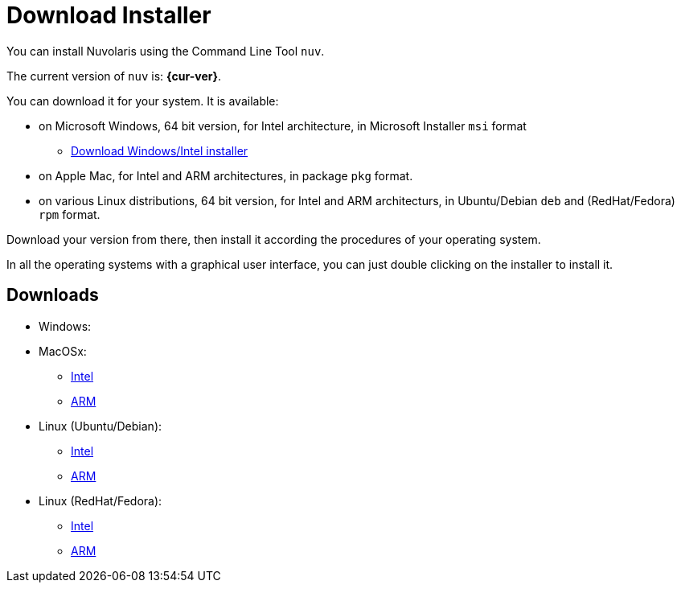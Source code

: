 = Download Installer


:base-url: github.com/nuvolaris/nuv/releases/download

You can install Nuvolaris using the Command Line Tool `nuv`.

The current version of `nuv` is: *{cur-ver}*.

You can download it for your system. It is available:

* on Microsoft Windows, 64 bit version, for Intel architecture, in Microsoft Installer `msi` format
** https://{base-url}/{cur-ver}/nuv_{cur-ver}_amd64.msi[Download Windows/Intel installer]

* on Apple Mac, for Intel and ARM architectures, in package `pkg` format.
* on various Linux distributions, 64 bit version, for Intel and ARM architecturs, in Ubuntu/Debian `deb` and (RedHat/Fedora) `rpm` format.

Download your version from there, then install it according the procedures of your operating system.

In all the operating systems with a graphical user interface,  you can just double clicking on the installer to install it.

== Downloads 

* Windows: 
* MacOSx: 
** https://{base-url}/{cur-ver}/nuv_{cur-ver}_amd64.pkg[Intel] 
** https://{base-url}/{cur-ver}/nuv_{cur-ver}_arm64.pkg[ARM]
* Linux (Ubuntu/Debian): 
** https://{base-url}/{cur-ver}/nuv_{cur-ver}_amd64.deb[Intel] 
** https://{base-url}/{cur-ver}/nuv_{cur-ver}_arm64.deb[ARM]
* Linux (RedHat/Fedora): 
** https://{base-url}/{cur-ver}/nuv_{cur-ver}_amd64.rpm[Intel] 
** https://{base-url}/{cur-ver}/nuv_{cur-ver}_arm64.rpm[ARM]
